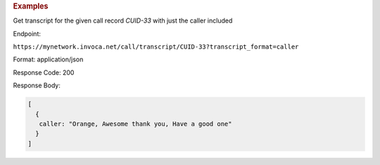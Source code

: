 .. container:: endpoint-long-description

  .. rubric:: Examples

  Get transcript for the given call record `CUID-33` with just the caller included

  Endpoint:

  ``https://mynetwork.invoca.net/call/transcript/CUID-33?transcript_format=caller``

  Format: application/json

  Response Code: 200

  Response Body:

  .. code-block:: json

     [
       {
        caller: "Orange, Awesome thank you, Have a good one"
       }
     ]
